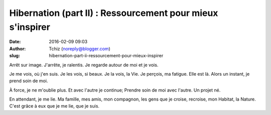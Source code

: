 Hibernation (part II) : Ressourcement pour mieux s'inspirer
###############################################
:date: 2016-02-09 09:03
:author: Tchiz (noreply@blogger.com)
:slug: hibernation-part-ii-ressourcement-pour-mieux-inspirer

Arrêt sur image. J'arrête, je ralentis. Je regarde autour de moi et je vois.

Je me vois, où j'en suis.
Je les vois, si beaux.
Je la vois, la Vie.
Je perçois, ma fatigue. Elle est là.
Alors un instant, je prend soin de moi.

À force, je ne m'oublie plus. Et avec l'autre je continue; Prendre soin de moi avec l'autre. Un projet né.

En attendant, je me lie. Ma famille, mes amis, mon compagnon, les gens que je croise, recroise, mon Habitat, la Nature. C'est grâce à eux que je me lie, que je suis.
